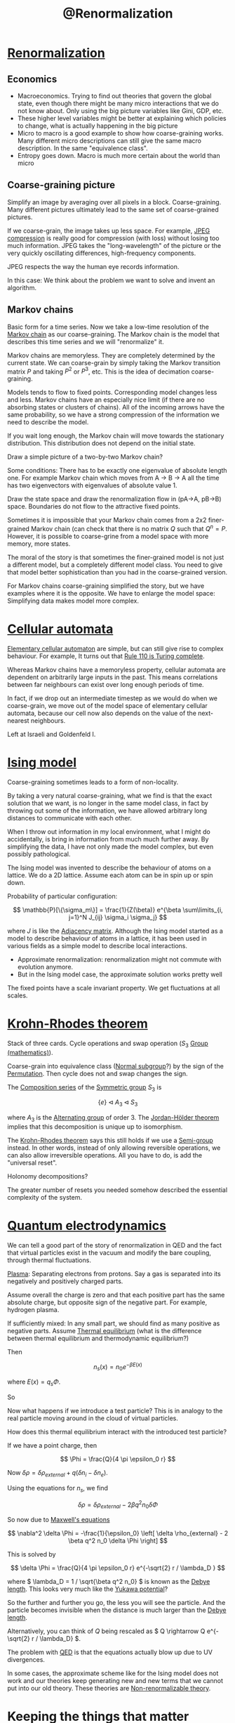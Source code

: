 :PROPERTIES:
:ID:       072e66af-2413-44ef-a83a-e8ab3036cd8d
:mtime:    20220406214458
:ctime:    20220322170906
:END:
#+title: @Renormalization
#+filetags: :inbox:

* [[id:e624dec4-80fe-41c8-bc7b-225f0199c387][Renormalization]]
** Economics
- Macroeconomics. Trying to find out theories that govern the global state, even though there might
  be many micro interactions that we do not know about. Only using the big picture variables like
  Gini, GDP, etc.
- These higher level variables might be better at explaining which policies to change, what is
  actually happening in the big picture
- Micro to macro is a good example to show how coarse-graining works. Many different micro
  descriptions can still give the same macro description. In the same "equivalence class".
- Entropy goes down. Macro is much more certain about the world than micro

** Coarse-graining picture
Simplify an image by averaging over all pixels in a block. Coarse-graining. Many different pictures
ultimately lead to the same set of coarse-grained pictures.

If we coarse-grain, the image takes up less space. For example, [[id:6315b5b4-fba3-41c1-9d98-3cab2075d4b7][JPEG compression]] is really good for compression
(with loss) without losing too much information. JPEG takes the "long-wavelength" of the picture or
the very quickly oscillating differences, high-frequency components.

JPEG respects the way the human eye records information.

In this case: We think about the problem we want to solve and invent an algorithm.

** Markov chains
Basic form for a time series. Now we take a low-time resolution of the [[id:00fa9c4b-ce93-43a3-b0d8-a99f2aad4625][Markov chain]] as our
coarse-graining. The Markov chain is the model that describes this time series and we will
"renormalize" it.

Markov chains are memoryless. They are completely determined by the current state. We can
coarse-grain by simply taking the Markov transition matrix \( P \) and taking \( P^2 \) or \( P^3
\), etc. This is the idea of decimation coarse-graining.

Models tends to flow to fixed points. Corresponding model changes less and less. Markov chains have
an especially nice limit (if there are no absorbing states or clusters of chains). All of the
incoming arrows have the same probability, so we have a strong compression of the information we
need to describe the model.

If you wait long enough, the Markov chain will move towards the stationary distribution. This
distribution does not depend on the initial state.

Draw a simple picture of a two-by-two Markov chain?

Some conditions: There has to be exactly one eigenvalue of absolute length one. For example Markov
chain which moves from A -> B -> A all the time has two eigenvectors with eigenvalues of absolute
value 1.

Draw the state space and draw the renormalization flow in (pA->A, pB->B) space. Boundaries do not
flow to the attractive fixed points.

Sometimes it is impossible that your Markov chain comes from a 2x2 finer-grained Markov chain (can
check that there is no matrix \( Q \) such that \( Q^n = P \). However, it is possible to
coarse-grine from a model space with more memory, more states.

The moral of the story is that sometimes the finer-grained model is not just a different model, but
a completely different model class. You need to give that model better sophistication than you had
in the coarse-grained version.

For Markov chains coarse-graining simplified the story, but we have examples where it is the
opposite. We have to enlarge the model space: Simplifying data makes model more complex.

* [[id:06e9722a-18eb-421d-b35b-c85ad1e56461][Cellular automata]]
[[id:affaa3cb-2e65-42fe-97fd-59c93793de2f][Elementary cellular automaton]] are simple, but can still give rise to complex behaviour. For
example, It turns out that [[id:1433eba4-e237-485f-bca1-f7950be45310][Rule 110 is Turing complete]].

Whereas Markov chains have a memoryless property, cellular automata are dependent on arbitrarily
large inputs in the past. This means correlations between far neighbours can exist over long enough
periods of time.

In fact, if we drop out an intermediate timestep as we would do when we coarse-grain, we move out
of the model space of elementary cellular automata, because our cell now also depends on the value
of the next-nearest neighbours.

Left at Israeli and Goldenfeld I.

* [[id:f20fe09c-6435-4730-bc0a-2529c2029d4d][Ising model]]
Coarse-graining sometimes leads to a form of non-locality.

By taking a very natural coarse-graining, what we find is that the exact solution that we want, is
no longer in the same model class, in fact by throwing out some of the information, we have allowed
arbitrary long distances to communicate with each other.

When I throw out information in my local environment, what I might do accidentally, is bring in
information from much much further away. By simplifying the data, I have not only made the model
complex, but even possibly pathological.

The Ising model was invented to describe the behaviour of atoms on a lattice. We do a 2D lattice.
Assume each atom can be in spin up or spin down.

Probability of particular configuration:

\[
\mathbb{P}[\{\sigma_m\}] = \frac{1}{Z(\beta)} e^{\beta \sum\limits_{i, j=1}^N J_{ij} \sigma_i \sigma_j}
\]

where \( J \) is like the [[id:6a44025f-f644-41ed-b74e-53f994c9593a][Adjacency matrix]]. Although the Ising model started as a model to describe
behaviour of atoms in a lattice, it has been used in various fields as a simple model to describe
local interactions.

- Approximate renormalization: renormalization might not commute with evolution anymore.
- But in the Ising model case, the approximate solution works pretty well

The fixed points have a scale invariant property. We get fluctuations at all scales.

* [[id:5506e270-9938-4fe9-9cf4-4740991b4c64][Krohn-Rhodes theorem]]
Stack of three cards. Cycle operations and swap operation (\( S_3 \) [[id:df1ee66e-d2b0-474f-8674-de584da6a6c1][Group (mathematics)]]).

Coarse-grain into equivalence class ([[id:0668efd3-f400-4a05-b8dd-dbe321c52895][Normal subgroup]]?) by the sign of the [[id:fd78bc3a-bd24-48cc-87bc-7f5d22e92fa6][Permutation]]. Then cycle
does not and swap changes the sign.

The [[id:d7471bd4-8945-4b0a-a81e-f13912d4c563][Composition series]] of the [[id:e123223f-ca28-489b-a8a0-0006847da4cc][Symmetric group]] \( S_3 \) is

\[
\{ e \} \triangleleft A_3 \triangleleft S_3
\]

where \( A_3 \) is the [[id:0480af71-6d8e-4341-9560-103f0ea1c08c][Alternating group]] of order 3. The [[id:6c09d81f-296e-4d62-913b-94b2b0885a1d][Jordan-Hölder theorem]] implies that this
decomposition is unique up to isomorphism.

The [[id:5506e270-9938-4fe9-9cf4-4740991b4c64][Krohn-Rhodes theorem]] says this still holds if we use a [[id:f102dba1-daf7-4dc3-8a33-559129df8d42][Semi-group]] instead. In other words,
instead of only allowing reversible operations, we can also allow irreversible operations. All you
have to do, is add the "universal reset".

Holonomy decompositions?

The greater number of resets you needed somehow described the essential complexity of the system.

* [[id:ef7de5c8-83e2-4a3d-9b3e-ac61a57c6464][Quantum electrodynamics]]
We can tell a good part of the story of renormalization in QED and the fact that virtual particles
exist in the vacuum and modify the bare coupling, through thermal fluctuations.

[[id:356a4bfd-90f4-4f10-b5f1-e3e2f3beb91e][Plasma]]: Separating electrons from protons. Say a gas is separated into its negatively and
positively charged parts.

Assume overall the charge is zero and that each positive part has the same absolute charge, but
opposite sign of the negative part. For example, hydrogen plasma.

If sufficiently mixed: In any small part, we should find as many positive as negative parts. Assume
[[id:aa7c348b-b8ae-47b3-8de5-cf4600ac8a49][Thermal equilibrium]] (what is the difference between thermal equilibrium and thermodynamic equilibrium?)

Then

\[
n_s(x) = n_0 e^{-\beta E(x)}
\]

where \( E(x) = q_s \Phi \).

So

\begin{equation*}
\begin{align}
n_i &= n_0 e^{-\beta q \Phi} \\
n_e &= n_0 e^{\beta q \Phi}
\end{align}
\end{equation*}

Now what happens if we introduce a test particle? This is in analogy to the real particle moving
around in the cloud of virtual particles.

How does this thermal equilibrium interact with the introduced test particle?

If we have a point charge, then

\[
\Phi = \frac{Q}{4 \pi \epsilon_0 r}
\]

Now \( \delta \rho = \delta \rho_{external} + q (\delta n_i - \delta n_e) \).

Using the equations for \( n_s \), we find

\[
\delta \rho = \delta \rho_{external} - 2 \beta q^2 n_0 \delta \Phi
\]

So now due to [[id:805517eb-f8e8-4828-b64a-a5610f296382][Maxwell's equations]]

\[
\nabla^2 \delta \Phi = -\frac{1}{\epsilon_0} \left[ \delta \rho_{external} - 2 \beta q^2 n_0 \delta
\Phi \right]
\]

This is solved by

\[
\delta \Phi = \frac{Q}{4 \pi \epsilon_0 r} e^{-\sqrt{2} r / \lambda_D }
\]

where \( \lambda_D = 1 / \sqrt{\beta q^2 n_0} \) is known as the [[id:7fa402b1-fb55-4326-96a2-3c1bc6a7d71c][Debye length]]. This looks very much
like the [[id:a6be1384-4648-4096-b945-80fd1597c118][Yukawa potential]]?

So the further and further you go, the less you will see the particle. And the particle becomes
invisible when the distance is much larger than the [[id:7fa402b1-fb55-4326-96a2-3c1bc6a7d71c][Debye length]].

Alternatively, you can think of \( Q \) being rescaled as \( Q \rightarrow Q e^{-\sqrt{2} r /
\lambda_D} \).

The problem with [[id:ef7de5c8-83e2-4a3d-9b3e-ac61a57c6464][QED]] is that the equations actually blow up due to UV divergences.

In some cases, the approximate scheme like for the Ising model does not work and our theories keep
generating new and new terms that we cannot put into our old theory. These theories are [[id:d4f2cc57-3908-4530-a07c-dbbee3011ab4][Non-renormalizable theory]].

* Keeping the things that matter
Coarse-graining data: Connecting models at different scales is what renormalization is. Often we
know what we want renormalization to do.

[[id:7405c924-2d7e-4215-a9e9-e5b58406287c][Utility function]]: [[id:cf840c7f-1aa7-48fe-abe7-36bb6beebfc3][Rate-distortion theory]]. Efficient representation vs. good representation. [[id:c929ef8a-c461-40df-961e-04c93548c04b][Mutual
information]]. You have to be explicit about which information you want to retain, that is the key.


* Interesting exercises:
- How can we apply renormalization to the 1D Ising model? This should be exact instead of an
  approximate renormalization.

* Reference
https://www.youtube.com/watch?v=rXnZ-HFoOz8&list=PLF0b3ThojznTzAA7bfLWh4RKzRrwNF4L0

